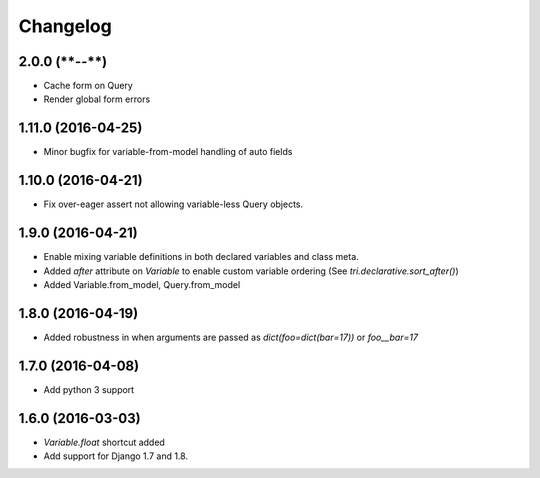 Changelog
=========

2.0.0 (****-**-**)
~~~~~~~~~~~~~~~~~~

* Cache form on Query

* Render global form errors

1.11.0 (2016-04-25)
~~~~~~~~~~~~~~~~~~~

* Minor bugfix for variable-from-model handling of auto fields


1.10.0 (2016-04-21)
~~~~~~~~~~~~~~~~~~~

* Fix over-eager assert not allowing variable-less Query objects.


1.9.0 (2016-04-21)
~~~~~~~~~~~~~~~~~~

* Enable mixing variable definitions in both declared variables and class meta.

* Added `after` attribute on `Variable` to enable custom variable ordering (See `tri.declarative.sort_after()`)

* Added Variable.from_model, Query.from_model


1.8.0 (2016-04-19)
~~~~~~~~~~~~~~~~~~

* Added robustness in when arguments are passed as `dict(foo=dict(bar=17))` or `foo__bar=17`


1.7.0 (2016-04-08)
~~~~~~~~~~~~~~~~~~

* Add python 3 support


1.6.0 (2016-03-03)
~~~~~~~~~~~~~~~~~~

* `Variable.float` shortcut added
  
* Add support for Django 1.7 and 1.8.


